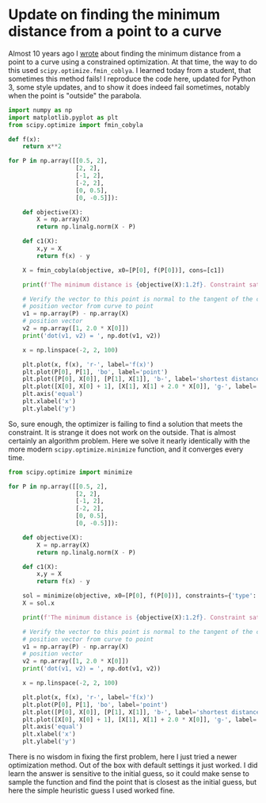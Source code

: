 * Update on finding the minimum distance from a point to a curve
:PROPERTIES:
:categories: optimization
:date:     2023/02/17 18:41:43
:updated:  2023/02/17 18:41:43
:org-url:  https://kitchingroup.cheme.cmu.edu/org/2023/02/17/Update-on-finding-the-minimum-distance-from-a-point-to-a-curve.org
:permalink: https://kitchingroup.cheme.cmu.edu/blog/2023/02/17/Update-on-finding-the-minimum-distance-from-a-point-to-a-curve/index.html
:END:

Almost 10 years ago I [[https://kitchingroup.cheme.cmu.edu/blog/2013/02/14/Find-the-minimum-distance-from-a-point-to-a-curve/][wrote]] about finding the minimum distance from a point to a curve using a constrained optimization. At that time, the way to do this used ~scipy.optimize.fmin_coblya~. I learned today from a student, that sometimes this method fails! I reproduce the code here, updated for Python 3, some style updates, and to show it does indeed fail sometimes, notably when the point is "outside" the parabola.

#+BEGIN_SRC jupyter-python
import numpy as np
import matplotlib.pyplot as plt
from scipy.optimize import fmin_cobyla

def f(x):
    return x**2

for P in np.array([[0.5, 2],
                   [2, 2],
                   [-1, 2],
                   [-2, 2],
                   [0, 0.5],
                   [0, -0.5]]):
    
    def objective(X):
        X = np.array(X)
        return np.linalg.norm(X - P)

    def c1(X):
        x,y = X
        return f(x) - y

    X = fmin_cobyla(objective, x0=[P[0], f(P[0])], cons=[c1])

    print(f'The minimum distance is {objective(X):1.2f}. Constraint satisfied = {c1(X) < 1e-6}')

    # Verify the vector to this point is normal to the tangent of the curve
    # position vector from curve to point
    v1 = np.array(P) - np.array(X)
    # position vector
    v2 = np.array([1, 2.0 * X[0]])
    print('dot(v1, v2) = ', np.dot(v1, v2))

    x = np.linspace(-2, 2, 100)

    plt.plot(x, f(x), 'r-', label='f(x)')
    plt.plot(P[0], P[1], 'bo', label='point')
    plt.plot([P[0], X[0]], [P[1], X[1]], 'b-', label='shortest distance')
    plt.plot([X[0], X[0] + 1], [X[1], X[1] + 2.0 * X[0]], 'g-', label='tangent')
    plt.axis('equal')
    plt.xlabel('x')
    plt.ylabel('y')    
#+END_SRC

#+RESULTS:
:RESULTS:
The minimum distance is 0.86. Constraint satisfied = True
dot(v1, v2) =  0.0002913487659186309
The minimum distance is 0.00. Constraint satisfied = False
dot(v1, v2) =  0.00021460906432962284
The minimum distance is 0.39. Constraint satisfied = True
dot(v1, v2) =  0.00014271520451364372
The minimum distance is 0.00. Constraint satisfied = False
dot(v1, v2) =  -0.0004089466778209598
The minimum distance is 0.50. Constraint satisfied = True
dot(v1, v2) =  1.9999998429305957e-12
The minimum distance is 0.00. Constraint satisfied = False
dot(v1, v2) =  8.588744170160093e-06
[[file:./.ob-jupyter/f66cff16ba65526d5877bd894142fa021c51f434.png]]
:END:

So, sure enough, the optimizer is failing to find a solution that meets the constraint. It is strange it does not work on the outside. That is almost certainly an algorithm problem. Here we solve it nearly identically with the more modern ~scipy.optimize.minimize~ function, and it converges every time. 

#+BEGIN_SRC jupyter-python
from scipy.optimize import minimize

for P in np.array([[0.5, 2],
                   [2, 2],
                   [-1, 2],
                   [-2, 2],
                   [0, 0.5],
                   [0, -0.5]]):
    
    def objective(X):
        X = np.array(X)
        return np.linalg.norm(X - P)

    def c1(X):
        x,y = X
        return f(x) - y

    sol = minimize(objective, x0=[P[0], f(P[0])], constraints={'type': 'eq', 'fun': c1})
    X = sol.x

    print(f'The minimum distance is {objective(X):1.2f}. Constraint satisfied = {sol.status < 1e-6}')

    # Verify the vector to this point is normal to the tangent of the curve
    # position vector from curve to point
    v1 = np.array(P) - np.array(X)
    # position vector
    v2 = np.array([1, 2.0 * X[0]])
    print('dot(v1, v2) = ', np.dot(v1, v2))

    x = np.linspace(-2, 2, 100)

    plt.plot(x, f(x), 'r-', label='f(x)')
    plt.plot(P[0], P[1], 'bo', label='point')
    plt.plot([P[0], X[0]], [P[1], X[1]], 'b-', label='shortest distance')
    plt.plot([X[0], X[0] + 1], [X[1], X[1] + 2.0 * X[0]], 'g-', label='tangent')
    plt.axis('equal')
    plt.xlabel('x')
    plt.ylabel('y')
#+END_SRC

#+RESULTS:
:RESULTS:
The minimum distance is 0.86. Constraint satisfied = True
dot(v1, v2) =  1.0701251773603815e-08
The minimum distance is 0.55. Constraint satisfied = True
dot(v1, v2) =  -0.0005793028003104883
The minimum distance is 0.39. Constraint satisfied = True
dot(v1, v2) =  -1.869272921939391e-05
The minimum distance is 0.55. Constraint satisfied = True
dot(v1, v2) =  0.0005792953298950909
The minimum distance is 0.50. Constraint satisfied = True
dot(v1, v2) =  0.0
The minimum distance is 0.50. Constraint satisfied = True
dot(v1, v2) =  0.0
[[file:./.ob-jupyter/4776aa1f11411aa8cf0c3ea47f96e2a8973e314e.png]]
:END:

There is no wisdom in fixing the first problem, here I just tried a newer optimization method. Out of the box with default settings it just worked. I did learn the answer is sensitive to the initial guess, so it could make sense to sample the function and find the point that is closest as the initial guess, but here the simple heuristic guess I used worked fine.
